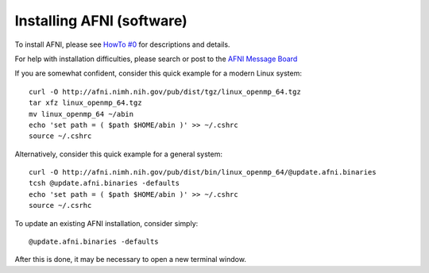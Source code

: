 
.. _U_misc_installing_afni:

**************************
Installing AFNI (software)
**************************

To install AFNI, please see `HowTo #0 <http://afni.nimh.nih.gov/pub/dist/HOWTO/howto/ht00_inst/html/index.html>`_ for descriptions and details.

For help with installation difficulties, please search or post to the `AFNI Message Board <http://afni.nimh.nih.gov/afni/community/board>`_

If you are somewhat confident, consider this quick example for a modern Linux system::

   curl -O http://afni.nimh.nih.gov/pub/dist/tgz/linux_openmp_64.tgz
   tar xfz linux_openmp_64.tgz
   mv linux_openmp_64 ~/abin
   echo 'set path = ( $path $HOME/abin )' >> ~/.cshrc
   source ~/.cshrc

Alternatively, consider this quick example for a general system::

   curl -O http://afni.nimh.nih.gov/pub/dist/bin/linux_openmp_64/@update.afni.binaries
   tcsh @update.afni.binaries -defaults
   echo 'set path = ( $path $HOME/abin )' >> ~/.cshrc
   source ~/.csrhc

To update an existing AFNI installation, consider simply::

   @update.afni.binaries -defaults

After this is done, it may be necessary to open a new terminal window.

.. seealso::

   - `@update.afni.binaries -help <http://afni.nimh.nih.gov/pub/dist/doc/program_help/@update.afni.binaries.html>`_
   - `HowTo #0 - main page <http://afni.nimh.nih.gov/pub/dist/HOWTO/howto/ht00_inst/html/index.html>`_
   - `HowTo #0 - Linux install <http://afni.nimh.nih.gov/pub/dist/HOWTO/howto/ht00_inst/html/linux_inst_basic.shtml>`_
   - `HowTo #0 - Mac install <http://afni.nimh.nih.gov/pub/dist/HOWTO/howto/ht00_inst/html/mac_10.78.html>`_
   - `AFNI bootcamp class setup <http://afni.nimh.nih.gov/pub/dist/HOWTO/howto/ht00_inst/html/class_setup.shtml>`_




